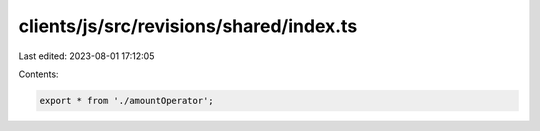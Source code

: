 clients/js/src/revisions/shared/index.ts
========================================

Last edited: 2023-08-01 17:12:05

Contents:

.. code-block:: ts

    export * from './amountOperator';


